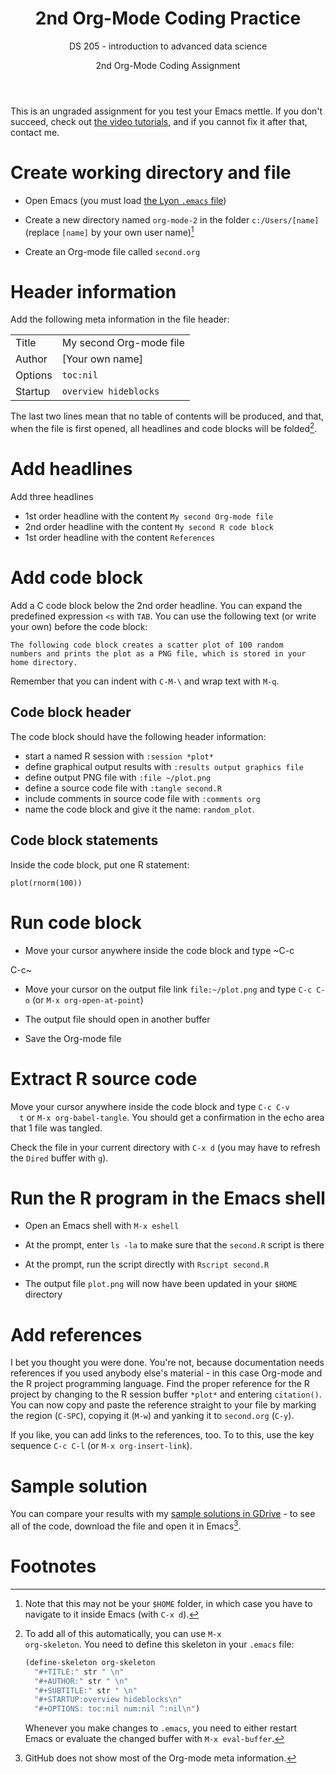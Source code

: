#+TITLE:2nd Org-Mode Coding Practice
#+AUTHOR:2nd Org-Mode Coding Assignment
#+SUBTITLE:DS 205 - introduction to advanced data science
#+STARTUP:overview hideblocks
#+OPTIONS: toc:nil num:nil ^:nil

This is an ungraded assignment for you test your Emacs mettle. If you
don't succeed, check out [[https://youtube.com/playlist?list=PLwgb17bzeNygo8GU6SivwwjsQj9QabqAJ][the video tutorials]], and if you cannot fix it
after that, contact me.

* Create working directory and file

  * Open Emacs (you must load [[https://github.com/birkenkrahe/org/blob/master/emacs/.emacs][the Lyon ~.emacs~ file]])

  * Create a new directory named ~org-mode-2~ in the folder
    ~c:/Users/[name]~ (replace ~[name]~ by your own user name)[fn:3]

  * Create an Org-mode file called ~second.org~

* Header information

  Add the following meta information in the file header:

  | Title   | My second Org-mode file |
  | Author  | [Your own name]         |
  | Options | ~toc:nil~               |
  | Startup | ~overview hideblocks~   |

  The last two lines mean that no table of contents will be
  produced, and that, when the file is first opened, all headlines
  and code blocks will be folded[fn:1].

* Add headlines

  Add three headlines
  - 1st order headline with the content ~My second Org-mode file~
  - 2nd order headline with the content ~My second R code block~
  - 1st order headline with the content ~References~

* Add code block

  Add a C code block below the 2nd order headline. You can expand the
  predefined expression ~<s~ with ~TAB~. You can use the following
  text (or write your own) before the code block:

  #+begin_example
    The following code block creates a scatter plot of 100 random
    numbers and prints the plot as a PNG file, which is stored in your
    home directory.
  #+end_example

  Remember that you can indent with ~C-M-\~ and wrap text with ~M-q~.

** Code block header

   The code block should have the following header information:

   * start a named R session with ~:session *plot*~
   * define graphical output results with ~:results output graphics file~
   * define output PNG file with ~:file ~/plot.png~
   * define a source code file with ~:tangle second.R~
   * include comments in source code file with ~:comments org~
   * name the code block and give it the name: ~random_plot~.
   
** Code block statements

   Inside the code block, put one R statement:

   #+begin_example
   plot(rnorm(100))
   #+end_example
     
* Run code block

  * Move your cursor anywhere inside the code block and type ~C-c
  C-c~

  * Move your cursor on the output file link ~file:~/plot.png~ and
    type ~C-c C-o~ (or ~M-x org-open-at-point~)

  * The output file should open in another buffer

  * Save the Org-mode file

* Extract R source code

  Move your cursor anywhere inside the code block and type ~C-c C-v
  t~ or ~M-x org-babel-tangle~. You should get a confirmation in the
  echo area that 1 file was tangled.

  Check the file in your current directory with ~C-x d~ (you may have
  to refresh the ~Dired~ buffer with ~g~).

* Run the R program in the Emacs shell

  * Open an Emacs shell with ~M-x eshell~

  * At the prompt, enter ~ls -la~ to make sure that the ~second.R~
    script is there

  * At the prompt, run the script directly with ~Rscript second.R~

  * The output file ~plot.png~ will now have been updated in your
    ~$HOME~ directory

* Add references

  I bet you thought you were done. You're not, because documentation
  needs references if you used anybody else's material - in this case
  Org-mode and the R project programming language. Find the proper
  reference for the R project by changing to the R session buffer
  ~*plot*~ and entering ~citation()~. You can now copy and paste the
  reference straight to your file by marking the region (~C-SPC~),
  copying it (~M-w~) and yanking it to ~second.org~ (~C-y~).

  If you like, you can add links to the references, too. To to this,
  use the key sequence ~C-c C-l~ (or ~M-x org-insert-link~).

* Sample solution

  You can compare your results with my [[https://drive.google.com/drive/folders/15Tr8t0_jSMOAfrWrS8a1IpCg1VzGSRMm?usp=sharing][sample solutions in GDrive]] - to
  see all of the code, download the file and open it in Emacs[fn:2].

* Footnotes

[fn:3]Note that this may not be your ~$HOME~ folder, in which case you
have to navigate to it inside Emacs (with ~C-x d~).

[fn:2]GitHub does not show most of the Org-mode meta information.

[fn:1]To add all of this automatically, you can use ~M-x
org-skeleton~. You need to define this skeleton in your ~.emacs~ file:
#+begin_src emacs-lisp
  (define-skeleton org-skeleton
    "#+TITLE:" str " \n"
    "#+AUTHOR:" str " \n"
    "#+SUBTITLE:" str " \n"
    "#+STARTUP:overview hideblocks\n"
    "#+OPTIONS: toc:nil num:nil ^:nil\n")
#+end_src
Whenever you make changes to ~.emacs~, you need to either restart
Emacs or evaluate the changed buffer with ~M-x eval-buffer~.
